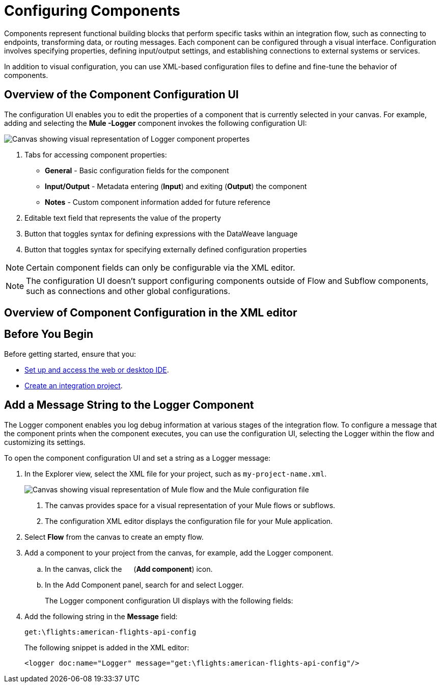 = Configuring Components

Components represent functional building blocks that perform specific tasks within an integration flow, such as connecting to endpoints, transforming data, or routing messages. Each component can be configured through a visual interface. Configuration involves specifying properties, defining input/output settings, and establishing connections to external systems or services.

In addition to visual configuration, you can use XML-based configuration files to define and fine-tune the behavior of components.

== Overview of the Component Configuration UI

The configuration UI enables you to edit the properties of a component that is currently selected in your canvas. For example, adding and selecting the *Mule -Logger* component invokes the following configuration UI:

// TODO: this is a placeholder image until we figure out which component we want to show
image::configure-logger-properties.png["Canvas showing visual representation of Logger component propertes"]

[calloutlist]
.. Tabs for accessing component properties:
+
* *General* - Basic configuration fields for the component
* *Input/Output* - Metadata entering (*Input*) and exiting (*Output*) the component
* *Notes* - Custom component information added for future reference
.. Editable text field that represents the value of the property
.. Button that toggles syntax for defining expressions with the DataWeave language
.. Button that toggles syntax for specifying externally defined configuration properties

[NOTE]
====
Certain component fields can only be configurable via the XML editor.
====

[NOTE]
====
The configuration UI doesn't support configuring components outside of Flow and Subflow components, such as connections and other global configurations.
====

== Overview of Component Configuration in the XML editor

// TODO

== Before You Begin

Before getting started, ensure that you:

* xref:start-acb.adoc[Set up and access the web or desktop IDE].
* xref:int-create-integrations.adoc[Create an integration project].

== Add a Message String to the Logger Component

The Logger component enables you log debug information at various stages of the integration flow. To configure a message that the component prints when the component executes, you can use the configuration UI, selecting the Logger within the flow and customizing its settings.

To open the component configuration UI and set a string as a Logger message:

. In the Explorer view, select the XML file for your project, such as `my-project-name.xml`.
+
image::int-empty-canvas.png["Canvas showing visual representation of Mule flow and the Mule configuration file"]
+
[calloutlist]
.. The canvas provides space for a visual representation of your Mule flows or subflows.
.. The configuration XML editor displays the configuration file for your Mule application.
. Select *Flow* from the canvas to create an empty flow.
. Add a component to your project from the canvas, for example, add the Logger component.
.. In the canvas, click the image:icon-plus.png["",15,15] (*Add component*) icon.
.. In the Add Component panel, search for and select Logger.
// TODO: screenshot showing the Logger component in the search results list
+
The Logger component configuration UI displays with the following fields:
// TODO: screenshot of empty Logger component UI
. Add the following string in the *Message* field:
+
[source,text]
--
get:\flights:american-flights-api-config
--
// TODO: screenshot of Logger component UI with message field populated
+
The following snippet is added in the XML editor:
+
[source,xml]
--
<logger doc:name="Logger" message="get:\flights:american-flights-api-config"/>
--
